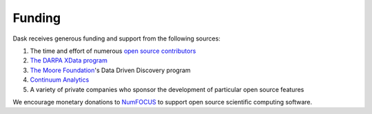 Funding
=======

Dask receives generous funding and support from the following sources:

1.  The time and effort of numerous `open source contributors`_
2.  `The DARPA XData program`_
3.  `The Moore Foundation`_'s Data Driven Discovery program
4.  `Continuum Analytics`_
5.  A variety of private companies who sponsor the development of particular
    open source features

We encourage monetary donations to `NumFOCUS`_ to support open source
scientific computing software.

.. _`The DARPA XData Program`: http://www.darpa.mil/program/xdata
.. _`The Moore Foundation`: https://www.moore.org/
.. _`Continuum Analytics`: https://www.continuum.io/
.. _`open source contributors`: https://github.com/dask/dask/graphs/contributors
.. _`NumFOCUS`: http://www.numfocus.org/
